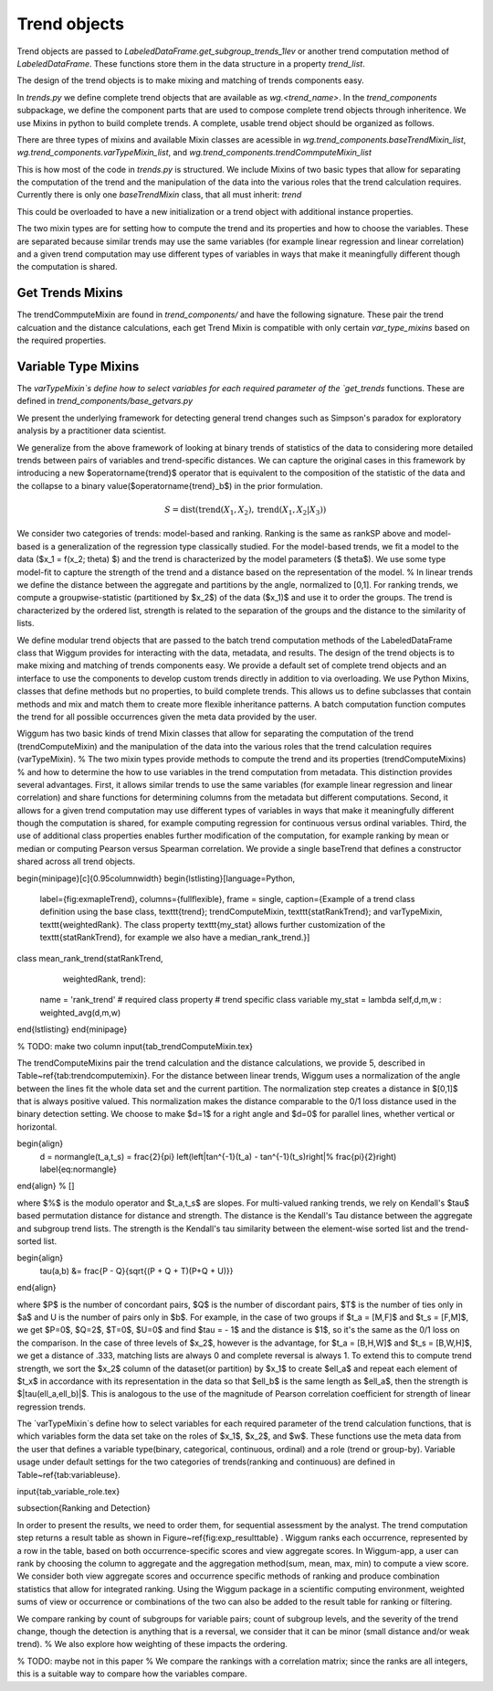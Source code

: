 Trend objects
==============


Trend objects are passed to `LabeledDataFrame.get_subgroup_trends_1lev` or another trend
computation method of `LabeledDataFrame`.  These functions store them in the
data structure in a property `trend_list`.

The design of the trend objects is to make mixing and matching of trends
components easy.

In `trends.py` we define complete trend objects that are available as
`wg.<trend_name>`. In the `trend_components` subpackage, we define the
component parts that are used to compose complete trend objects through
inheritence. We use Mixins in python to build complete trends. A complete,
usable trend object should be organized as follows.

There are three types of mixins and available Mixin classes are acessible in
`wg.trend_components.baseTrendMixin_list`,
`wg.trend_components.varTypeMixin_list`, and
`wg.trend_components.trendCommputeMixin_list`


.. code-block:: python
   :emphasize-lines: 1

   class trend_example(trendCommputeMixin,varTypeMixin, baseTrendMixin):
      name = 'my name' # used in the trend_type column of result_df and by viz
      # other class variables as required by the Mixins or to overload


This is how most of the code in `trends.py` is structured.  We include Mixins of
two basic types that allow for separating the computation of the trend and the
manipulation of the data into the various roles that the trend calculation
requires.  Currently there is only one `baseTrendMixin` class, that all must inherit:
`trend`

.. code-block:: python
   :emphasize-lines: 2

   class trend():
       def __init__(self,labeled_df = None):
          # set trend_precompute to empty as an insntance property
          # if labeled_df is passed, call get_trend_vars
          return self


This could be overloaded to have a new initialization or a trend object with
additional instance properties.

The two mixin types are for setting how to compute the trend and its properties
and how to choose the variables.  These are separated because similar trends may
use the same variables (for example linear regression and linear correlation)
and a given trend computation may use different types of variables in ways that
make it meaningfully different though the computation is shared.

Get Trends Mixins
------------------

The trendCommputeMixin are found in `trend_components/` and have the following
signature. These pair the trend calcuation and the distance calculations, each
get Trend Mixin is compatible with only certain `var_type_mixins` based on the
required properties.

.. code-block:: python
   :emphasize-lines: 2,26

   class trendCommputeMixin():
      def get_trends(self, data_df,trend_col_name):
          """
          Compute a trend, its quality and return a partial result_df

          Parameters
          ----------
          data_df : DataFrame or DataFrameGroupBy
              data to compute trends on, may be a whole, unmodified DataFrame or
          a grouped DataFrame as passed by LabeledDataFrame get trend functions
          trend_col_name : {'subgroup_trend','agg_trend'}
              which type of trend is to be computed

          Required properties
          --------------------
          name : string
                  used in the trend_type column of result_df and by viz
          additional class or insntance properties that must be set in order to compmute this type
          of trend, these will be set by calling get_trend_vars

          Returns
          -------
          reg_df : DataFrame
              partial result_df, multiple can be merged together to form
              a complete result_df
          """

      def get_distance(self,row):
          """
          distance between the subgroup and aggregate trends for a row of a
          result_df that was computed by the same class's get_trends

          Parameters
          ----------
          row : pd.Series
              row of a result_df DataFrame

          Returns
          -------
          <>_dist : float
              distance between the subgroup_trend and agg_trend, compatible with
              assignment to a cell of a result_df
          """

Variable Type Mixins
---------------------

The `varTypeMixin`s define how to select variables for each required parameter
of the `get_trends` functions. These are defined in
`trend_components/base_getvars.py`


.. code-block:: python
   :emphasize-lines: 2

   class varTypeMixin():
      """
      mixin compatible with <> trends
      """
      class_property = value # set required parameters fro <> trends as
                             # class properties if appropriate
      def get_trend_vars(self,labeled_df):
          """
          set required parameters for <> trends

          Parameters
          -----------
          labeled_df : LabeledDataFrame
              object to parse by variable types and roles, may be set to None as
              default or unused in custom overrides, but must be accepted for
              compatibility

          Returns
          --------
          Parameters that were set
          """







We present the underlying framework for detecting general trend changes such as Simpson's paradox for exploratory analysis by a practitioner data scientist.

We generalize from the above framework of looking at binary trends of statistics of the data to considering more detailed trends between pairs of variables and trend-specific distances. We can capture the original cases in this framework by introducing a new $\operatorname{trend}$ operator that is equivalent to the composition of the statistic of the data and the collapse to a binary value($\operatorname{trend}_b$) in the prior formulation.


.. math::

   S = \operatorname{dist}(\operatorname{trend}(X_1,X_2), \operatorname{trend}(X_1,X_2|X_3))

We consider two categories of trends: model-based and ranking. Ranking is the same as rankSP above and model-based is a generalization of the regression type classically studied.
For the model-based trends, we fit a model to the data ($x_1 = f(x_2; \theta) $) and the trend is characterized by the model parameters ($ \theta$).
We use some type model-fit to capture the strength of the trend and a distance based on the representation of the model.
% In linear trends we define the distance between the aggregate and partitions by the angle, normalized to [0,1].
For ranking trends, we compute a groupwise-statistic (partitioned by $x_2$) of the data ($x_1)$ and use it to order the groups.
The trend is characterized by the ordered list, strength is related to the separation of the groups and the distance to the similarity of lists.

We define modular trend objects that are passed to the batch trend computation methods of the LabeledDataFrame class that Wiggum provides for interacting with the data, metadata, and results.
The design of the trend objects is to make mixing and matching of trends components easy.
We provide a default set of complete trend objects and an interface to use the components to develop custom trends directly in addition to via overloading.
We use Python Mixins,  classes that define methods but no properties, to build complete trends.
This allows us to define subclasses that contain methods and mix and match them to create more flexible inheritance patterns.
A batch computation function computes the trend for all possible occurrences given the meta data provided by the user.

.. code-block:: python
  class TrendExample(trendComputeMixin,
                      varTypeMixin,
                      baseTrend):
                      name = 'my name'
                      required_class_vars_if_relevent = choice
                      \end{lstlisting}}


Wiggum has two basic kinds of trend Mixin classes that allow for separating the computation of the trend (trendComputeMixin) and the manipulation of the data into the various roles that the trend calculation requires (varTypeMixin).
% The two mixin types provide methods to compute the trend and its properties (trendComputeMixins)
% and how to determine the how to use variables in the trend computation from metadata.
This distinction provides several advantages.  First, it allows similar trends to use the same variables (for example linear regression and linear correlation) and share functions for determining columns from the metadata but different computations.
Second, it allows for a given trend computation may use different types of variables in ways that make it meaningfully different though the computation is shared, for example computing regression for continuous versus ordinal variables.
Third, the use of additional class properties enables further modification of the computation, for example ranking by mean or median or computing Pearson versus Spearman correlation.
We provide a single baseTrend that defines a constructor shared across all trend objects.


\begin{minipage}[c]{0.95\columnwidth}
\begin{lstlisting}[language=Python,
                   label={fig:exmapleTrend},
                   columns={fullflexible},
                   frame = single,
                   caption={Example of a trend class definition using the base class, \texttt{trend}; trendComputeMixin, \texttt{statRankTrend}; and varTypeMixin, \texttt{weightedRank}. The class property \texttt{my\_stat} allows further customization of the \texttt{statRankTrend}, for example we also have a median\_rank\_trend.}]
class mean_rank_trend(statRankTrend,
                      weightedRank,
                      trend):
    name = 'rank_trend' # required class property
    # trend specific class variable
    my_stat = lambda self,d,m,w : weighted_avg(d,m,w)

\end{lstlisting}
\end{minipage}




% TODO: make two column
\input{tab_trendComputeMixin.tex}


The trendComputeMixins pair the trend calculation and the distance calculations, we provide 5, described in Table~\ref{tab:trendcomputemixin}.
For the distance between linear trends, Wiggum uses a normalization of the angle between the lines fit the whole data set and the current partition.
The normalization step creates a distance in $[0,1]$ that is always positive valued.
This normalization makes the distance comparable to the 0/1 loss distance used in the binary detection setting.
We choose to make $d=1$ for a right angle  and $d=0$ for parallel lines, whether vertical or horizontal.


\begin{align}
   d = \normangle(t_a,t_s) = \frac{2}{\pi} \left(\left|\tan^{-1}(t_a) - \tan^{-1}(t_s)\right|\% \frac{\pi}{2}\right) \label{eq:normangle}
\end{align}
% \[\]

where $\%$ is the modulo operator and $t_a,t_s$ are slopes.
For multi-valued ranking trends, we rely on Kendall's $\tau$ based permutation distance for distance and strength.
The distance is the Kendall's Tau distance between the aggregate and subgroup trend lists.
The strength is the Kendall's tau similarity between the element-wise sorted list and the trend-sorted list.

\begin{align}
    \tau(a,b) &= \frac{P - Q}{\sqrt{(P + Q + T)(P+Q + U)}}
\end{align}

where $P$ is the number of concordant pairs, $Q$ is the number of discordant pairs, $T$ is the number of ties only in $a$  and U is the number of pairs only in $b$.
For example, in the case of two groups if $t_a = [M,F]$ and $t_s = [F,M]$, we get $P=0$, $Q=2$, $T=0$, $U=0$ and find $\tau = - 1$ and the distance is $1$, so it's the same as the 0/1 loss on the comparison.
In the case of three levels of $x_2$, however is the advantage, for $t_a = [B,H,W]$ and $t_s = [B,W,H]$, we get a distance of .333, matching lists are always 0 and complete reversal is always 1.
To extend this to compute trend strength, we sort the $x_2$ column of the dataset(or partition) by $x_1$ to create $\ell_a$ and repeat each element of $t_x$ in accordance with its representation in the data so that $\ell_b$ is the same length as $\ell_a$, then the strength is $|\tau(\ell_a,\ell_b)|$.
This is analogous to the use of the magnitude of Pearson correlation coefficient for strength of linear regression trends.

The `varTypeMixin`s define how to select variables for each required parameter of the trend calculation functions, that is which variables form the data set take on the roles of $x_1$, $x_2$, and $w$.
These functions use the meta data from the user that defines a variable type(binary, categorical, continuous, ordinal) and a role (trend or group-by). Variable usage under default settings for the two categories of trends(ranking and continuous) are defined in Table~\ref{tab:variableuse}.


\input{tab_variable_role.tex}




\subsection{Ranking and Detection}

In order to present the results, we need to order them, for sequential assessment by the analyst.
The trend computation step returns a result table as shown in Figure~\ref{fig:exp_resulttable} .
Wiggum ranks each occurrence, represented by a row in the table, based on both occurrence-specific scores and view aggregate scores.
In Wiggum-app, a user can rank by choosing the column to aggregate and the aggregation method(sum, mean, max, min) to compute a view score.
We consider both view aggregate scores and occurrence specific methods of ranking and produce combination statistics that allow for integrated ranking.
Using the Wiggum package in a scientific computing environment, weighted sums of view or occurrence or combinations of the two can also be added to the result table for ranking or filtering.




We compare ranking by count of subgroups for variable pairs; count of subgroup levels, and the severity of the trend change, though the detection is anything that is a reversal, we consider that it can be minor (small distance and/or weak trend).
% We also explore how weighting of these impacts the ordering.

% TODO: maybe not in this paper
% We compare the rankings with a correlation matrix; since the ranks are all integers, this is a suitable way to compare how the variables compare.
